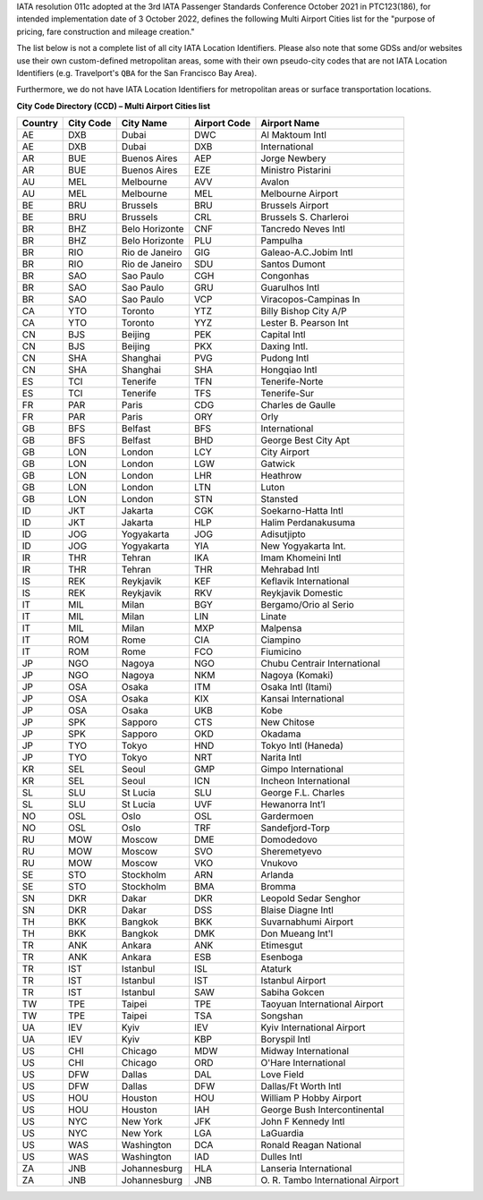 IATA resolution 011c adopted at the 3rd IATA Passenger Standards Conference October 2021 in PTC123(186), for intended
implementation date of 3 October 2022, defines the following Multi Airport Cities list for the "purpose of pricing, fare
construction and mileage creation."

The list below is not a complete list of all city IATA Location Identifiers. Please also note that some GDSs and/or
websites use their own custom-defined metropolitan areas, some with their own pseudo-city codes that are not IATA
Location Identifiers (e.g. Travelport's ``QBA`` for the San Francisco Bay Area).

Furthermore, we do not have IATA Location Identifiers for metropolitan areas or surface transportation locations.

**City Code Directory (CCD) – Multi Airport Cities list**

.. list-table::
   :header-rows: 1

   * - Country
     - City Code
     - City Name
     - Airport Code
     - Airport Name
   * - AE
     - DXB
     - Dubai
     - DWC
     - Al Maktoum Intl
   * - AE
     - DXB
     - Dubai
     - DXB
     - International
   * - AR
     - BUE
     - Buenos Aires
     - AEP
     - Jorge Newbery
   * - AR
     - BUE
     - Buenos Aires
     - EZE
     - Ministro Pistarini
   * - AU
     - MEL
     - Melbourne
     - AVV
     - Avalon
   * - AU
     - MEL
     - Melbourne
     - MEL
     - Melbourne Airport
   * - BE
     - BRU
     - Brussels
     - BRU
     - Brussels Airport
   * - BE
     - BRU
     - Brussels
     - CRL
     - Brussels S. Charleroi
   * - BR
     - BHZ
     - Belo Horizonte
     - CNF
     - Tancredo Neves Intl
   * - BR
     - BHZ
     - Belo Horizonte
     - PLU
     - Pampulha
   * - BR
     - RIO
     - Rio de Janeiro
     - GIG
     - Galeao-A.C.Jobim Intl
   * - BR
     - RIO
     - Rio de Janeiro
     - SDU
     - Santos Dumont
   * - BR
     - SAO
     - Sao Paulo
     - CGH
     - Congonhas
   * - BR
     - SAO
     - Sao Paulo
     - GRU
     - Guarulhos Intl
   * - BR
     - SAO
     - Sao Paulo
     - VCP
     - Viracopos-Campinas In
   * - CA
     - YTO
     - Toronto
     - YTZ
     - Billy Bishop City A/P
   * - CA
     - YTO
     - Toronto
     - YYZ
     - Lester B. Pearson Int
   * - CN
     - BJS
     - Beijing
     - PEK
     - Capital Intl
   * - CN
     - BJS
     - Beijing
     - PKX
     - Daxing Intl.
   * - CN
     - SHA
     - Shanghai
     - PVG
     - Pudong Intl
   * - CN
     - SHA
     - Shanghai
     - SHA
     - Hongqiao Intl
   * - ES
     - TCI
     - Tenerife
     - TFN
     - Tenerife-Norte
   * - ES
     - TCI
     - Tenerife
     - TFS
     - Tenerife-Sur
   * - FR
     - PAR
     - Paris
     - CDG
     - Charles de Gaulle
   * - FR
     - PAR
     - Paris
     - ORY
     - Orly
   * - GB
     - BFS
     - Belfast
     - BFS
     - International
   * - GB
     - BFS
     - Belfast
     - BHD
     - George Best City Apt
   * - GB
     - LON
     - London
     - LCY
     - City Airport
   * - GB
     - LON
     - London
     - LGW
     - Gatwick
   * - GB
     - LON
     - London
     - LHR
     - Heathrow
   * - GB
     - LON
     - London
     - LTN
     - Luton
   * - GB
     - LON
     - London
     - STN
     - Stansted
   * - ID
     - JKT
     - Jakarta
     - CGK
     - Soekarno-Hatta Intl
   * - ID
     - JKT
     - Jakarta
     - HLP
     - Halim Perdanakusuma
   * - ID
     - JOG
     - Yogyakarta
     - JOG
     - Adisutjipto
   * - ID
     - JOG
     - Yogyakarta
     - YIA
     - New Yogyakarta Int.
   * - IR
     - THR
     - Tehran
     - IKA
     - Imam Khomeini Intl
   * - IR
     - THR
     - Tehran
     - THR
     - Mehrabad Intl
   * - IS
     - REK
     - Reykjavik
     - KEF
     - Keflavik International
   * - IS
     - REK
     - Reykjavik
     - RKV
     - Reykjavik Domestic
   * - IT
     - MIL
     - Milan
     - BGY
     - Bergamo/Orio al Serio
   * - IT
     - MIL
     - Milan
     - LIN
     - Linate
   * - IT
     - MIL
     - Milan
     - MXP
     - Malpensa
   * - IT
     - ROM
     - Rome
     - CIA
     - Ciampino
   * - IT
     - ROM
     - Rome
     - FCO
     - Fiumicino
   * - JP
     - NGO
     - Nagoya
     - NGO
     - Chubu Centrair International
   * - JP
     - NGO
     - Nagoya
     - NKM
     - Nagoya (Komaki)
   * - JP
     - OSA
     - Osaka
     - ITM
     - Osaka Intl (Itami)
   * - JP
     - OSA
     - Osaka
     - KIX
     - Kansai International
   * - JP
     - OSA
     - Osaka
     - UKB
     - Kobe
   * - JP
     - SPK
     - Sapporo
     - CTS
     - New Chitose
   * - JP
     - SPK
     - Sapporo
     - OKD
     - Okadama
   * - JP
     - TYO
     - Tokyo
     - HND
     - Tokyo Intl (Haneda)
   * - JP
     - TYO
     - Tokyo
     - NRT
     - Narita Intl
   * - KR
     - SEL
     - Seoul
     - GMP
     - Gimpo International
   * - KR
     - SEL
     - Seoul
     - ICN
     - Incheon International
   * - SL
     - SLU
     - St Lucia
     - SLU
     - George F.L. Charles
   * - SL
     - SLU
     - St Lucia
     - UVF
     - Hewanorra Int’l
   * - NO
     - OSL
     - Oslo
     - OSL
     - Gardermoen
   * - NO
     - OSL
     - Oslo
     - TRF
     - Sandefjord-Torp
   * - RU
     - MOW
     - Moscow
     - DME
     - Domodedovo
   * - RU
     - MOW
     - Moscow
     - SVO
     - Sheremetyevo
   * - RU
     - MOW
     - Moscow
     - VKO
     - Vnukovo
   * - SE
     - STO
     - Stockholm
     - ARN
     - Arlanda
   * - SE
     - STO
     - Stockholm
     - BMA
     - Bromma
   * - SN
     - DKR
     - Dakar
     - DKR
     - Leopold Sedar Senghor
   * - SN
     - DKR
     - Dakar
     - DSS
     - Blaise Diagne Intl
   * - TH
     - BKK
     - Bangkok
     - BKK
     - Suvarnabhumi Airport
   * - TH
     - BKK
     - Bangkok
     - DMK
     - Don Mueang Int'l
   * - TR
     - ANK
     - Ankara
     - ANK
     - Etimesgut
   * - TR
     - ANK
     - Ankara
     - ESB
     - Esenboga
   * - TR
     - IST
     - Istanbul
     - ISL
     - Ataturk
   * - TR
     - IST
     - Istanbul
     - IST
     - Istanbul Airport
   * - TR
     - IST
     - Istanbul
     - SAW
     - Sabiha Gokcen
   * - TW
     - TPE
     - Taipei
     - TPE
     - Taoyuan International Airport
   * - TW
     - TPE
     - Taipei
     - TSA
     - Songshan
   * - UA
     - IEV
     - Kyiv
     - IEV
     - Kyiv International Airport
   * - UA
     - IEV
     - Kyiv
     - KBP
     - Boryspil Intl
   * - US
     - CHI
     - Chicago
     - MDW
     - Midway International
   * - US
     - CHI
     - Chicago
     - ORD
     - O'Hare International
   * - US
     - DFW
     - Dallas
     - DAL
     - Love Field
   * - US
     - DFW
     - Dallas
     - DFW
     - Dallas/Ft Worth Intl
   * - US
     - HOU
     - Houston
     - HOU
     - William P Hobby Airport
   * - US
     - HOU
     - Houston
     - IAH
     - George Bush Intercontinental
   * - US
     - NYC
     - New York
     - JFK
     - John F Kennedy Intl
   * - US
     - NYC
     - New York
     - LGA
     - LaGuardia
   * - US
     - WAS
     - Washington
     - DCA
     - Ronald Reagan National
   * - US
     - WAS
     - Washington
     - IAD
     - Dulles Intl
   * - ZA
     - JNB
     - Johannesburg
     - HLA
     - Lanseria International
   * - ZA
     - JNB
     - Johannesburg
     - JNB
     - \O. R. Tambo International Airport
